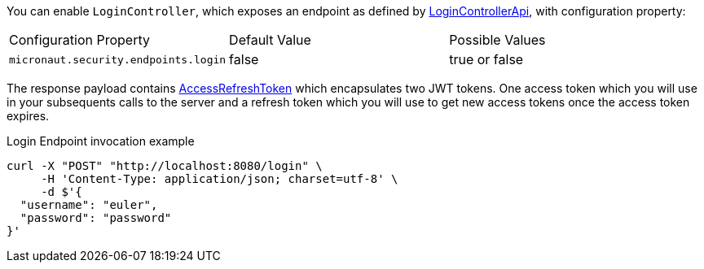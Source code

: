 You can enable `LoginController`, which exposes an endpoint as defined by link:{api}/io/micronaut/security/endpoints/LoginControllerApi.html[LoginControllerApi], with configuration property:

|===

| Configuration Property | Default Value | Possible Values

| `micronaut.security.endpoints.login` | false | true or false

|===

The response payload contains link:{api}/io/micronaut/security/token/render/AccessRefreshToken.html[AccessRefreshToken] which
encapsulates two JWT tokens. One access token which you will use in your subsequents calls to the server and
a refresh token which you will use to get new access tokens once the access token expires.

[source, bash]
.Login Endpoint invocation example
----
curl -X "POST" "http://localhost:8080/login" \
     -H 'Content-Type: application/json; charset=utf-8' \
     -d $'{
  "username": "euler",
  "password": "password"
}'
----